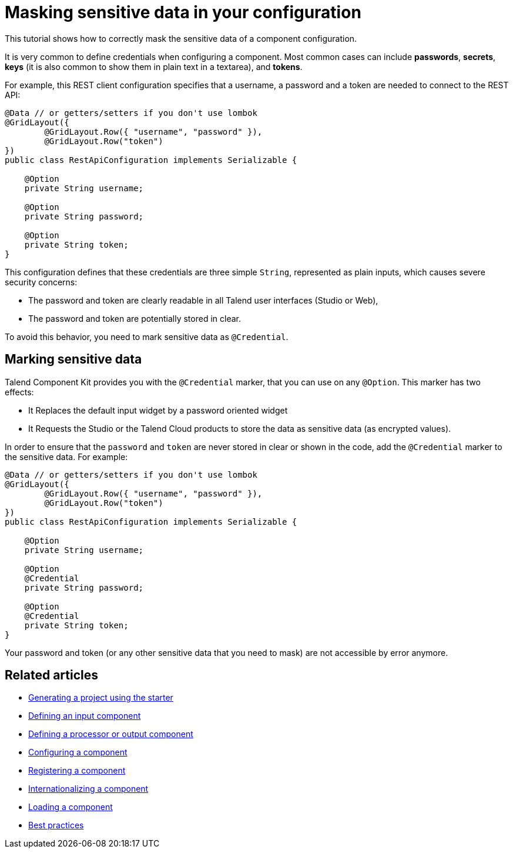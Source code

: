 = Masking sensitive data in your configuration
:page-partial:

[[tutorial-configuration-sensitive-data]]
This tutorial shows how to correctly mask the sensitive data of a component configuration.

//== The component configuration

It is very common to define credentials when configuring a component. Most common cases can include *passwords*, *secrets*, *keys* (it is also common to show them in plain text in a textarea), and *tokens*.

For example, this REST client configuration specifies that a username, a password and a token are needed to connect to the REST API:

[source,java,indent=0,subs="verbatim,quotes,attributes"]
----
@Data // or getters/setters if you don't use lombok
@GridLayout({
        @GridLayout.Row({ "username", "password" }),
        @GridLayout.Row("token")
})
public class RestApiConfiguration implements Serializable {

    @Option
    private String username;

    @Option
    private String password;

    @Option
    private String token;
}
----

This configuration defines that these credentials are three simple `String`, represented as plain inputs, which causes severe security concerns:

* The password and token are clearly readable in all Talend user interfaces (Studio or Web),
* The password and token are potentially stored in clear.

To avoid this behavior, you need to mark sensitive data as `@Credential`.

== Marking sensitive data

Talend Component Kit provides you with the `@Credential` marker, that you can use
on any `@Option`. This marker has two effects:

* It Replaces the default input widget by a password oriented widget
//(xref:gallery.adoc[See widgets gallery for screenshots]),
* It Requests the Studio or the Talend Cloud products to store the data as sensitive data (as encrypted values).

In order to ensure that the `password` and `token` are never stored in clear or shown in the code,
add the `@Credential` marker to the sensitive data. For example:

[source,java,indent=0,subs="verbatim,quotes,attributes"]
----
@Data // or getters/setters if you don't use lombok
@GridLayout({
        @GridLayout.Row({ "username", "password" }),
        @GridLayout.Row("token")
})
public class RestApiConfiguration implements Serializable {

    @Option
    private String username;

    @Option
    @Credential
    private String password;

    @Option
    @Credential
    private String token;
}
----

Your password and token (or any other sensitive data that you need to mask) are not accessible by error anymore.

ifeval::["{backend}" == "html5"]
[role="relatedlinks"]
== Related articles
- xref:tutorial-generate-project-using-starter.adoc[Generating a project using the starter]
- xref:component-define-input.adoc[Defining an input component]
- xref:component-define-processor-output.adoc[Defining a processor or output component]
- xref:component-configuration.adoc[Configuring a component]
- xref:component-registering.adoc[Registering a component]
- xref:component-internationalization.adoc[Internationalizing a component]
- xref:component-loading.adoc[Loading a component]
- xref:best-practices.adoc[Best practices]
endif::[]
